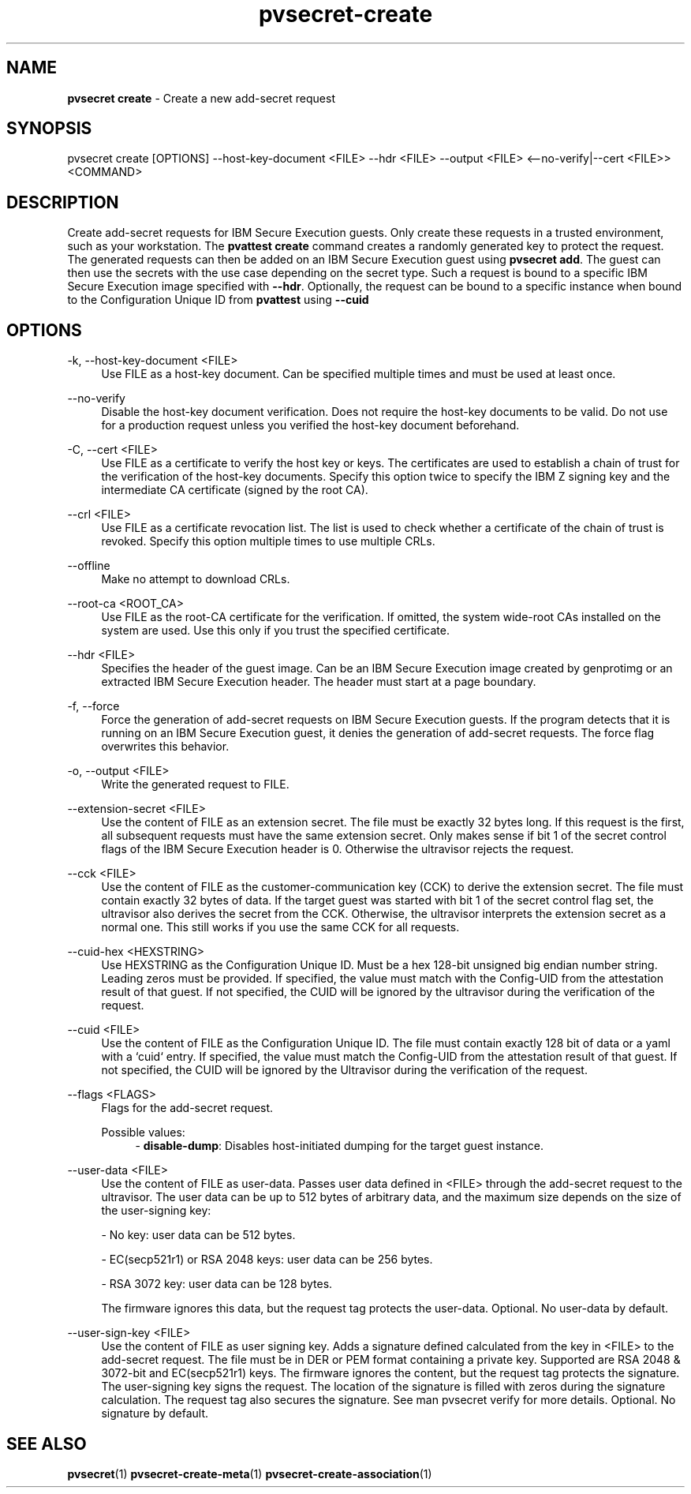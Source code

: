 .\" Copyright 2023 IBM Corp.
.\" s390-tools is free software; you can redistribute it and/or modify
.\" it under the terms of the MIT license. See LICENSE for details.
.\"

.TH pvsecret-create 1 "2024-01-30" "s390-tools" "UV-Secret Manual"
.nh
.ad l
.SH NAME
\fBpvsecret create\fP - Create a new add-secret request
\fB
.SH SYNOPSIS
.nf
.fam C
pvsecret create [OPTIONS] --host-key-document <FILE> --hdr <FILE> --output <FILE> <--no-verify|--cert <FILE>> <COMMAND>
.fam C
.fi
.SH DESCRIPTION
Create add-secret requests for IBM Secure Execution guests. Only create these
requests in a trusted environment, such as your workstation. The \fBpvattest
create\fR command creates a randomly generated key to protect the request. The
generated requests can then be added on an IBM Secure Execution guest using
\fBpvsecret add\fR. The guest can then use the secrets with the use case
depending on the secret type.
Such a request is bound to a specific IBM Secure Execution image specified with
\fB--hdr\fR. Optionally, the request can be bound to a specific instance when
bound to the Configuration Unique ID from \fBpvattest\fR using \fB--cuid\fR

.SH OPTIONS
.PP
\-k, \-\-host-key-document <FILE>
.RS 4
Use FILE as a host-key document. Can be specified multiple times and must be
used at least once.
.RE
.RE
.PP
\-\-no-verify
.RS 4
Disable the host-key document verification. Does not require the host-key
documents to be valid. Do not use for a production request unless you verified
the host-key document beforehand.
.RE
.RE
.PP
\-C, \-\-cert <FILE>
.RS 4
Use FILE as a certificate to verify the host key or keys. The certificates are
used to establish a chain of trust for the verification of the host-key
documents. Specify this option twice to specify the IBM Z signing key and the
intermediate CA certificate (signed by the root CA).
.RE
.RE
.PP
\-\-crl <FILE>
.RS 4
Use FILE as a certificate revocation list. The list is used to check whether a
certificate of the chain of trust is revoked. Specify this option multiple times
to use multiple CRLs.
.RE
.RE
.PP
\-\-offline
.RS 4
Make no attempt to download CRLs.
.RE
.RE
.PP
\-\-root-ca <ROOT_CA>
.RS 4
Use FILE as the root-CA certificate for the verification. If omitted, the system
wide-root CAs installed on the system are used. Use this only if you trust the
specified certificate.
.RE
.RE
.PP
\-\-hdr <FILE>
.RS 4
Specifies the header of the guest image. Can be an IBM Secure Execution image
created by genprotimg or an extracted IBM Secure Execution header. The header
must start at a page boundary.
.RE
.RE
.PP
\-f, \-\-force
.RS 4
Force the generation of add-secret requests on IBM Secure Execution guests. If
the program detects that it is running on an IBM Secure Execution guest, it
denies the generation of add-secret requests. The force flag overwrites this
behavior.
.RE
.RE
.PP
\-o, \-\-output <FILE>
.RS 4
Write the generated request to FILE.
.RE
.RE
.PP
\-\-extension-secret <FILE>
.RS 4
Use the content of FILE as an extension secret. The file must be exactly 32
bytes long. If this request is the first, all subsequent requests must have the
same extension secret. Only makes sense if bit 1 of the secret control flags of
the IBM Secure Execution header is 0. Otherwise the ultravisor rejects the
request.
.RE
.RE
.PP
\-\-cck <FILE>
.RS 4
Use the content of FILE as the customer-communication key (CCK) to derive the
extension secret. The file must contain exactly 32 bytes of data. If the target
guest was started with bit 1 of the secret control flag set, the ultravisor also
derives the secret from the CCK. Otherwise, the ultravisor interprets the
extension secret as a normal one. This still works if you use the same CCK for
all requests.
.RE
.RE
.PP
\-\-cuid-hex <HEXSTRING>
.RS 4
Use HEXSTRING as the Configuration Unique ID. Must be a hex 128-bit unsigned big
endian number string. Leading zeros must be provided. If specified, the value
must match with the Config-UID from the attestation result of that guest. If not
specified, the CUID will be ignored by the ultravisor during the verification of
the request.
.RE
.RE
.PP
\-\-cuid <FILE>
.RS 4
Use the content of FILE as the Configuration Unique ID. The file must contain
exactly 128 bit of data or a yaml with a `cuid` entry. If specified, the value
must match the Config-UID from the attestation result of that guest. If not
specified, the CUID will be ignored by the Ultravisor during the verification
of the request.
.RE
.RE
.PP
\-\-flags <FLAGS>
.RS 4
Flags for the add-secret request.

Possible values:
.RS 4
- \fBdisable-dump\fP: Disables host-initiated dumping for the target guest instance.

.RE
.RE
.PP
\-\-user-data <FILE>
.RS 4
Use the content of FILE as user-data. Passes user data defined in <FILE> through
the add-secret request to the ultravisor. The user data can be up to 512 bytes
of arbitrary data, and the maximum size depends on the size of the user-signing
key:

 - No key: user data can be 512 bytes.

 - EC(secp521r1) or RSA 2048 keys: user data can be 256 bytes.

 - RSA 3072 key: user data can be 128 bytes.

The firmware ignores this data, but the request tag protects the user-data.
Optional. No user-data by default.
.RE
.RE
.PP
\-\-user-sign-key <FILE>
.RS 4
Use the content of FILE as user signing key. Adds a signature defined calculated
from the key in <FILE> to the add-secret request. The file must be in DER or PEM
format containing a private key. Supported are RSA 2048 & 3072-bit and
EC(secp521r1) keys. The firmware ignores the content, but the request tag
protects the signature. The user-signing key signs the request. The location of
the signature is filled with zeros during the signature calculation. The request
tag also secures the signature. See man pvsecret verify for more details.
Optional. No signature by default.
.RE
.RE

.SH "SEE ALSO"
.sp
\fBpvsecret\fR(1) \fBpvsecret-create-meta\fR(1) \fBpvsecret-create-association\fR(1)
